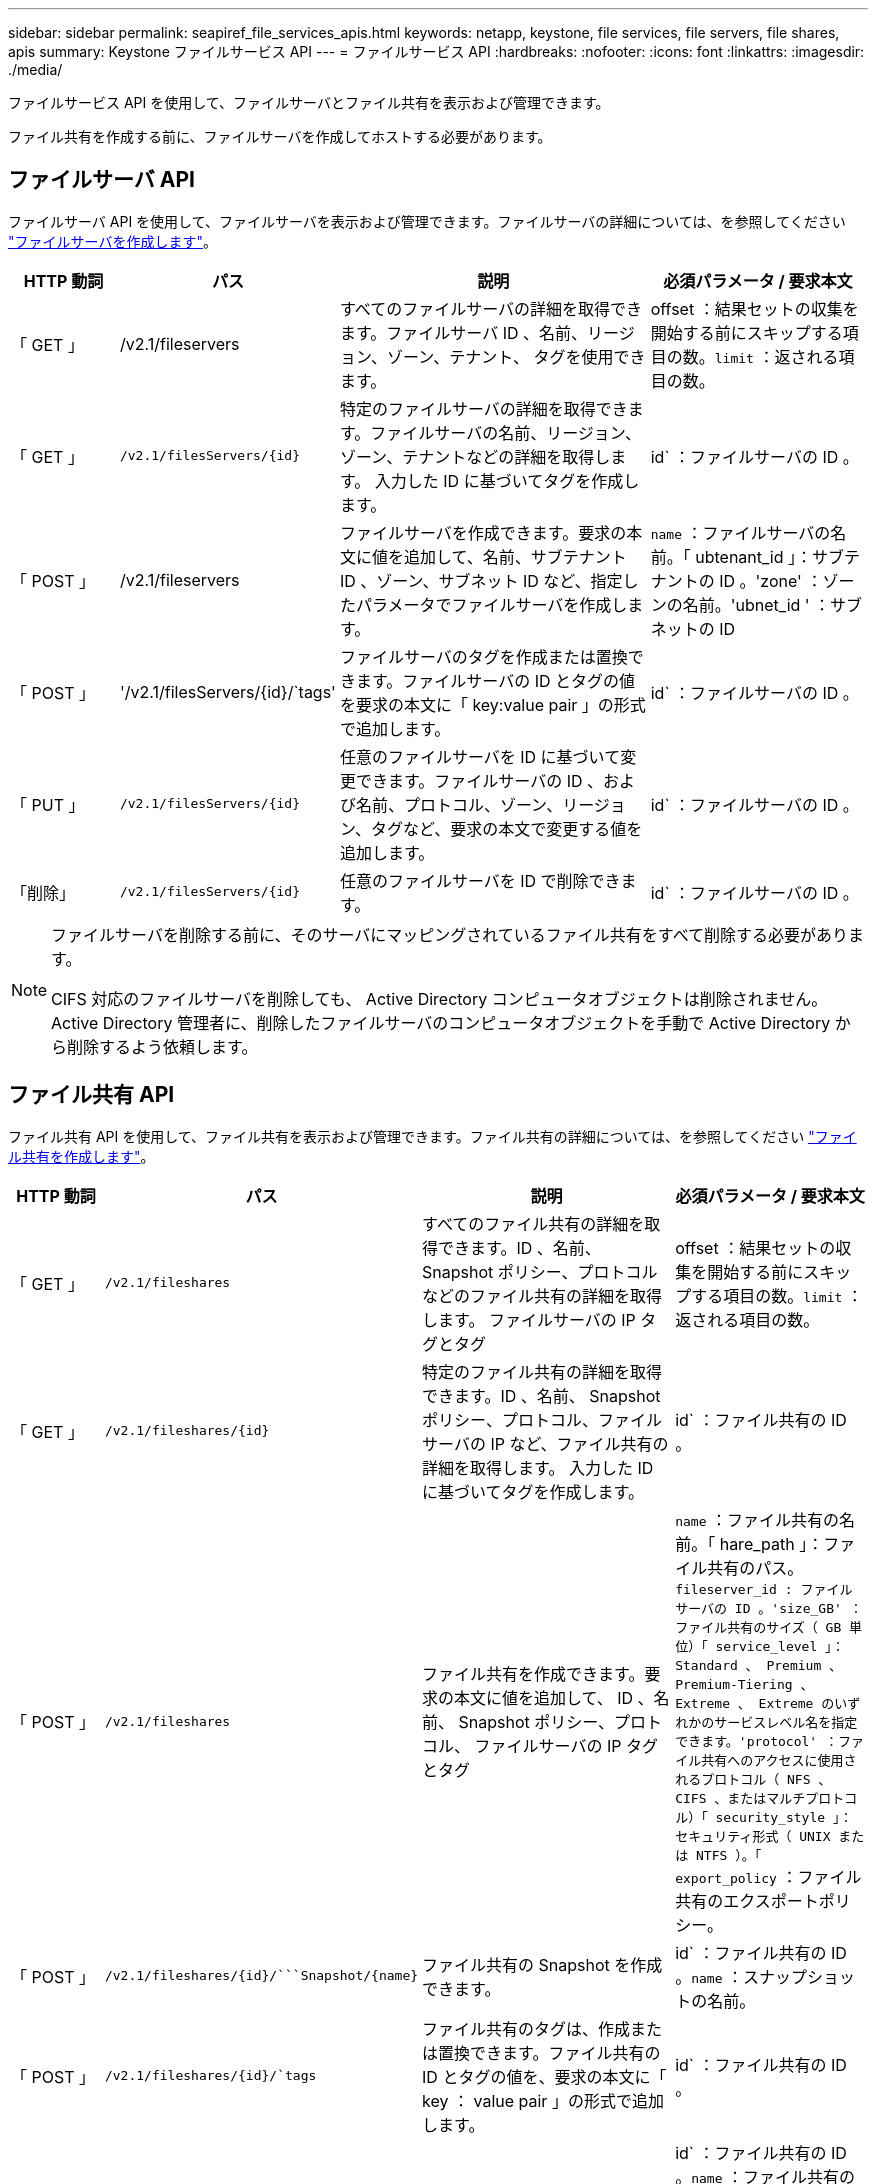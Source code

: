 ---
sidebar: sidebar 
permalink: seapiref_file_services_apis.html 
keywords: netapp, keystone, file services, file servers, file shares, apis 
summary: Keystone ファイルサービス API 
---
= ファイルサービス API
:hardbreaks:
:nofooter: 
:icons: font
:linkattrs: 
:imagesdir: ./media/


[role="lead"]
ファイルサービス API を使用して、ファイルサーバとファイル共有を表示および管理できます。

ファイル共有を作成する前に、ファイルサーバを作成してホストする必要があります。



== ファイルサーバ API

ファイルサーバ API を使用して、ファイルサーバを表示および管理できます。ファイルサーバの詳細については、を参照してください link:hsewebiug_create_a_file_server.html["ファイルサーバを作成します"]。

[cols="1,1,3,2"]
|===
| HTTP 動詞 | パス | 説明 | 必須パラメータ / 要求本文 


 a| 
「 GET 」
 a| 
/v2.1/fileservers
| すべてのファイルサーバの詳細を取得できます。ファイルサーバ ID 、名前、リージョン、ゾーン、テナント、 タグを使用できます。  a| 
offset ：結果セットの収集を開始する前にスキップする項目の数。`limit` ：返される項目の数。



 a| 
「 GET 」
 a| 
`/v2.1/filesServers/{id}`
| 特定のファイルサーバの詳細を取得できます。ファイルサーバの名前、リージョン、ゾーン、テナントなどの詳細を取得します。 入力した ID に基づいてタグを作成します。  a| 
id` ：ファイルサーバの ID 。



 a| 
「 POST 」
 a| 
/v2.1/fileservers
| ファイルサーバを作成できます。要求の本文に値を追加して、名前、サブテナント ID 、ゾーン、サブネット ID など、指定したパラメータでファイルサーバを作成します。  a| 
`name` ：ファイルサーバの名前。「 ubtenant_id 」：サブテナントの ID 。'zone' ：ゾーンの名前。'ubnet_id ' ：サブネットの ID



 a| 
「 POST 」
 a| 
'/v2.1/filesServers/{id}/`tags'
| ファイルサーバのタグを作成または置換できます。ファイルサーバの ID とタグの値を要求の本文に「 key:value pair 」の形式で追加します。  a| 
id` ：ファイルサーバの ID 。



 a| 
「 PUT 」
 a| 
`/v2.1/filesServers/{id}`
| 任意のファイルサーバを ID に基づいて変更できます。ファイルサーバの ID 、および名前、プロトコル、ゾーン、リージョン、タグなど、要求の本文で変更する値を追加します。  a| 
id` ：ファイルサーバの ID 。



 a| 
「削除」
 a| 
`/v2.1/filesServers/{id}`
 a| 
任意のファイルサーバを ID で削除できます。
 a| 
id` ：ファイルサーバの ID 。

|===
[NOTE]
====
ファイルサーバを削除する前に、そのサーバにマッピングされているファイル共有をすべて削除する必要があります。

CIFS 対応のファイルサーバを削除しても、 Active Directory コンピュータオブジェクトは削除されません。Active Directory 管理者に、削除したファイルサーバのコンピュータオブジェクトを手動で Active Directory から削除するよう依頼します。

====


== ファイル共有 API

ファイル共有 API を使用して、ファイル共有を表示および管理できます。ファイル共有の詳細については、を参照してください link:sewebiug_create_a_new_file_share.html["ファイル共有を作成します"]。

[cols="1,1,3,2"]
|===
| HTTP 動詞 | パス | 説明 | 必須パラメータ / 要求本文 


 a| 
「 GET 」
 a| 
`/v2.1/fileshares`
| すべてのファイル共有の詳細を取得できます。ID 、名前、 Snapshot ポリシー、プロトコルなどのファイル共有の詳細を取得します。 ファイルサーバの IP タグとタグ  a| 
offset ：結果セットの収集を開始する前にスキップする項目の数。`limit` ：返される項目の数。



 a| 
「 GET 」
 a| 
`/v2.1/fileshares/{id}`
| 特定のファイル共有の詳細を取得できます。ID 、名前、 Snapshot ポリシー、プロトコル、ファイルサーバの IP など、ファイル共有の詳細を取得します。 入力した ID に基づいてタグを作成します。  a| 
id` ：ファイル共有の ID 。



 a| 
「 POST 」
 a| 
`/v2.1/fileshares`
| ファイル共有を作成できます。要求の本文に値を追加して、 ID 、名前、 Snapshot ポリシー、プロトコル、 ファイルサーバの IP タグとタグ  a| 
`name` ：ファイル共有の名前。「 hare_path 」：ファイル共有のパス。`fileserver_id : ファイルサーバの ID 。'size_GB' ：ファイル共有のサイズ（ GB 単位）「 service_level 」： Standard 、 Premium 、 Premium-Tiering 、 Extreme 、 Extreme のいずれかのサービスレベル名を指定できます。'protocol' ：ファイル共有へのアクセスに使用されるプロトコル（ NFS 、 CIFS 、またはマルチプロトコル）「 security_style 」：セキュリティ形式（ UNIX または NTFS ）。「 export_policy` ：ファイル共有のエクスポートポリシー。



 a| 
「 POST 」
 a| 
`/v2.1/fileshares/{id}/```Snapshot/{name}`
| ファイル共有の Snapshot を作成できます。  a| 
id` ：ファイル共有の ID 。`name` ：スナップショットの名前。



 a| 
「 POST 」
 a| 
`/v2.1/fileshares/{id}/`tags`
| ファイル共有のタグは、作成または置換できます。ファイル共有の ID とタグの値を、要求の本文に「 key ： value pair 」の形式で追加します。  a| 
id` ：ファイル共有の ID 。



 a| 
「 PUT 」
 a| 
`/v2.1/fileshares/{id}`
| 任意のファイル共有を ID に基づいて変更できます。名前、プロトコル、 Snapshot ポリシー、バックアップポリシー、タグなど、ファイルサーバの ID と変更する値を要求の本文に追加します。  a| 
id` ：ファイル共有の ID 。`name` ：ファイル共有の名前。'size_GB' ：ファイル共有のサイズ（ GB 単位）「 service_level 」： Standard 、 Premium 、 Premium-Tiering 、 Extreme 、 Extreme のいずれかのサービスレベル名を指定できます。'protocol' ：ファイル共有へのアクセスに使用されるプロトコル（ NFS 、 CIFS 、またはマルチプロトコル）「 export_policy` ：ファイル共有のエクスポートポリシー。



 a| 
「削除」
 a| 
`/v2.1/fileshares/{id}`
| 任意のファイル共有を ID で削除できます。  a| 
id` ：ファイル共有の ID 。



 a| 
「削除」
 a| 
`/v2.1/fileshares/{id}/```Snapshot/{name}`
| ファイル共有の ID および Snapshot 名に基づいて、ファイル共有の任意の Snapshot を削除できます。  a| 
id` ：ファイル共有の ID 。`name` ：スナップショットの名前。

|===

NOTE: CIFS 共有の場合、共有パスの末尾に「 $ 」文字を追加すると、「 pathtomyiddenshare$ 」のように非表示の共有になります。

